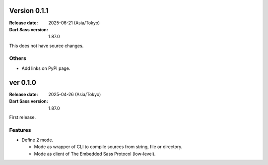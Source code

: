 Version 0.1.1
=============

:Release date: 2025-06-21 (Asia/Tokyo)
:Dart Sass version: 1.87.0

This does not have source changes.

Others
------

* Add links on PyPI page.

ver 0.1.0
=========

:Release date: 2025-04-26 (Asia/Tokyo)
:Dart Sass version: 1.87.0

First release.

Features
--------

* Define 2 mode.

  * Mode as wrapper of CLI to compile sources from string, file or directory.
  * Mode as client of The Embedded Sass Protocol (low-level).
